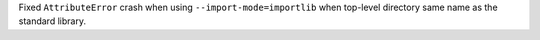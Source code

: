 Fixed ``AttributeError``  crash when using ``--import-mode=importlib`` when top-level directory same name as the standard library.

